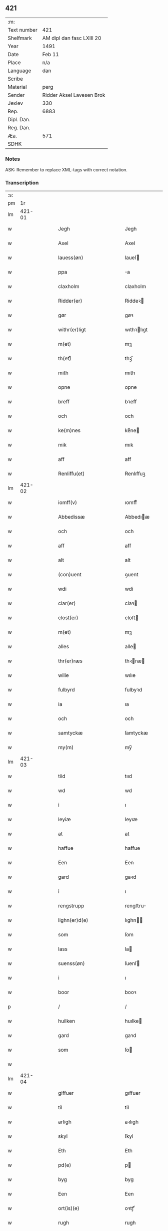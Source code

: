 ** 421
| :m:         |                           |
| Text number | 421                       |
| Shelfmark   | AM dipl dan fasc LXIII 20 |
| Year        | 1491                      |
| Date        | Feb 11                    |
| Place       | n/a                       |
| Language    | dan                       |
| Scribe      |                           |
| Material    | perg                      |
| Sender      | Ridder Aksel Lavesen Brok |
| Jexlev      | 330                       |
| Rep.        | 6883                      |
| Dipl. Dan.  |                           |
| Reg. Dan.   |                           |
| Æa.         | 571                       |
| SDHK        |                           |

*** Notes
ASK: Remember to replace XML-tags with correct notation.

*** Transcription
| :s: |        |   |   |   |   |                                           |                                           |   |   |   |        |     |   |   |    |               |
| pm  |     1r |   |   |   |   |                                           |                                           |   |   |   |        |     |   |   |    |               |
| lm  | 421-01 |   |   |   |   |                                           |                                           |   |   |   |        |     |   |   |    |               |
| w   |        |   |   |   |   | Jegh                                      | Jegh                                      |   |   |   |        | dan |   |   |    |        421-01 |
| w   |        |   |   |   |   | Axel                                      | Axel                                      |   |   |   |        | dan |   |   |    |        421-01 |
| w   |        |   |   |   |   | lauess(øn)                                | laueſ                                    |   |   |   |        | dan |   |   |    |        421-01 |
| w   |        |   |   |   |   | ppa                                       | a                                        |   |   |   |        | dan |   |   |    |        421-01 |
| w   |        |   |   |   |   | claxholm                                  | claxholm                                  |   |   |   |        | dan |   |   |    |        421-01 |
| w   |        |   |   |   |   | Ridder(er)                                | Riddeꝛ                                   |   |   |   |        | dan |   |   |    |        421-01 |
| w   |        |   |   |   |   | gør                                       | gøꝛ                                       |   |   |   |        | dan |   |   |    |        421-01 |
| w   |        |   |   |   |   | withr(er)ligt                             | wıthꝛlıgt                                |   |   |   |        | dan |   |   |    |        421-01 |
| w   |        |   |   |   |   | m(et)                                     | mꝫ                                        |   |   |   |        | dan |   |   |    |        421-01 |
| w   |        |   |   |   |   | th(et)ᷔ                                    | thꝫᷔ                                       |   |   |   |        | dan |   |   |    |        421-01 |
| w   |        |   |   |   |   | mith                                      | mıth                                      |   |   |   |        | dan |   |   |    |        421-01 |
| w   |        |   |   |   |   | opne                                      | opne                                      |   |   |   |        | dan |   |   |    |        421-01 |
| w   |        |   |   |   |   | breff                                     | bꝛeff                                     |   |   |   |        | dan |   |   |    |        421-01 |
| w   |        |   |   |   |   | och                                       | och                                       |   |   |   |        | dan |   |   |    |        421-01 |
| w   |        |   |   |   |   | ke(m)nes                                  | ke̅ne                                     |   |   |   |        | dan |   |   |    |        421-01 |
| w   |        |   |   |   |   | mik                                       | mık                                       |   |   |   |        | dan |   |   |    |        421-01 |
| w   |        |   |   |   |   | aff                                       | aff                                       |   |   |   |        | dan |   |   |    |        421-01 |
| w   |        |   |   |   |   | Renliffu(et)                              | Renlıffuꝫ                                 |   |   |   |        | dan |   |   |    |        421-01 |
| lm  | 421-02 |   |   |   |   |                                           |                                           |   |   |   |        |     |   |   |    |               |
| w   |        |   |   |   |   | iomff(v)                                  | ıomffͮ                                     |   |   |   |        | dan |   |   |    |        421-02 |
| w   |        |   |   |   |   | Abbedissæ                                 | Abbedıæ                                  |   |   |   |        | dan |   |   |    |        421-02 |
| w   |        |   |   |   |   | och                                       | och                                       |   |   |   |        | dan |   |   |    |        421-02 |
| w   |        |   |   |   |   | aff                                       | aff                                       |   |   |   |        | dan |   |   |    |        421-02 |
| w   |        |   |   |   |   | alt                                       | alt                                       |   |   |   |        | dan |   |   |    |        421-02 |
| w   |        |   |   |   |   | (con)uent                                 | ꝯuent                                     |   |   |   |        | dan |   |   |    |        421-02 |
| w   |        |   |   |   |   | wdi                                       | wdi                                       |   |   |   |        | dan |   |   |    |        421-02 |
| w   |        |   |   |   |   | clar(er)                                  | claꝛ                                     |   |   |   |        | dan |   |   |    |        421-02 |
| w   |        |   |   |   |   | clost(er)                                 | cloﬅ                                     |   |   |   |        | dan |   |   |    |        421-02 |
| w   |        |   |   |   |   | m(et)                                     | mꝫ                                        |   |   |   |        | dan |   |   |    |        421-02 |
| w   |        |   |   |   |   | alles                                     | alle                                     |   |   |   |        | dan |   |   |    |        421-02 |
| w   |        |   |   |   |   | thr(er)ræs                                | thꝛræ                                   |   |   |   |        | dan |   |   |    |        421-02 |
| w   |        |   |   |   |   | wilie                                     | wılıe                                     |   |   |   |        | dan |   |   |    |        421-02 |
| w   |        |   |   |   |   | fulbyrd                                   | fulbyꝛd                                   |   |   |   |        | dan |   |   |    |        421-02 |
| w   |        |   |   |   |   | ia                                        | ıa                                        |   |   |   |        | dan |   |   |    |        421-02 |
| w   |        |   |   |   |   | och                                       | och                                       |   |   |   |        | dan |   |   |    |        421-02 |
| w   |        |   |   |   |   | samtyckæ                                  | ſamtyckæ                                  |   |   |   |        | dan |   |   |    |        421-02 |
| w   |        |   |   |   |   | my(m)                                     | my̅                                        |   |   |   |        | dan |   |   |    |        421-02 |
| lm  | 421-03 |   |   |   |   |                                           |                                           |   |   |   |        |     |   |   |    |               |
| w   |        |   |   |   |   | tiid                                      | tııd                                      |   |   |   |        | dan |   |   |    |        421-03 |
| w   |        |   |   |   |   | wd                                        | wd                                        |   |   |   |        | dan |   |   |    |        421-03 |
| w   |        |   |   |   |   | i                                         | ı                                         |   |   |   |        | dan |   |   |    |        421-03 |
| w   |        |   |   |   |   | leyiæ                                     | leyıæ                                     |   |   |   |        | dan |   |   |    |        421-03 |
| w   |        |   |   |   |   | at                                        | at                                        |   |   |   |        | dan |   |   | =  |        421-03 |
| w   |        |   |   |   |   | haffue                                    | haffue                                    |   |   |   |        | dan |   |   | == |        421-03 |
| w   |        |   |   |   |   | Een                                       | Een                                       |   |   |   |        | dan |   |   |    |        421-03 |
| w   |        |   |   |   |   | gard                                      | gaꝛd                                      |   |   |   |        | dan |   |   |    |        421-03 |
| w   |        |   |   |   |   | i                                         | ı                                         |   |   |   |        | dan |   |   |    |        421-03 |
| w   |        |   |   |   |   | rengstrupp                                | rengﬅru                                  |   |   |   |        | dan |   |   |    |        421-03 |
| w   |        |   |   |   |   | lighn(er)d(e)                             | lıghn                                   |   |   |   |        | dan |   |   |    |        421-03 |
| w   |        |   |   |   |   | som                                       | ſom                                       |   |   |   |        | dan |   |   |    |        421-03 |
| w   |        |   |   |   |   | lass                                      | la                                       |   |   |   |        | dan |   |   |    |        421-03 |
| w   |        |   |   |   |   | suenss(øn)                                | ſuenſ                                    |   |   |   |        | dan |   |   |    |        421-03 |
| w   |        |   |   |   |   | i                                         | ı                                         |   |   |   |        | dan |   |   |    |        421-03 |
| w   |        |   |   |   |   | boor                                      | booꝛ                                      |   |   |   |        | dan |   |   |    |        421-03 |
| p   |        |   |   |   |   | /                                         | /                                         |   |   |   |        | dan |   |   |    |        421-03 |
| w   |        |   |   |   |   | huilken                                   | huılke                                   |   |   |   |        | dan |   |   |    |        421-03 |
| w   |        |   |   |   |   | gard                                      | gaꝛd                                      |   |   |   |        | dan |   |   |    |        421-03 |
| w   |        |   |   |   |   | som                                       | ſo                                       |   |   |   |        | dan |   |   |    |        421-03 |
| w   |        |   |   |   |   |                                           |                                           |   |   |   |        | dan |   |   |    |        421-03 |
| lm  | 421-04 |   |   |   |   |                                           |                                           |   |   |   |        |     |   |   |    |               |
| w   |        |   |   |   |   | giffuer                                   | gıffuer                                   |   |   |   |        | dan |   |   |    |        421-04 |
| w   |        |   |   |   |   | til                                       | til                                       |   |   |   |        | dan |   |   |    |        421-04 |
| w   |        |   |   |   |   | arligh                                    | aꝛlıgh                                    |   |   |   |        | dan |   |   |    |        421-04 |
| w   |        |   |   |   |   | skyl                                      | ſkyl                                      |   |   |   |        | dan |   |   |    |        421-04 |
| w   |        |   |   |   |   | Eth                                       | Eth                                       |   |   |   |        | dan |   |   |    |        421-04 |
| w   |        |   |   |   |   | pd(e)                                     | p                                        |   |   |   |        | dan |   |   |    |        421-04 |
| w   |        |   |   |   |   | byg                                       | byg                                       |   |   |   |        | dan |   |   |    |        421-04 |
| w   |        |   |   |   |   | Een                                       | Een                                       |   |   |   |        | dan |   |   |    |        421-04 |
| w   |        |   |   |   |   | ort(is)(e)                                | oꝛtꝭͤ                                      |   |   |   |        | dan |   |   |    |        421-04 |
| w   |        |   |   |   |   | rugh                                      | rugh                                      |   |   |   |        | dan |   |   |    |        421-04 |
| w   |        |   |   |   |   | och                                       | och                                       |   |   |   |        | dan |   |   |    |        421-04 |
| w   |        |   |   |   |   | i                                         | ı                                         |   |   |   |        | dan |   |   |    |        421-04 |
| w   |        |   |   |   |   | ss(øn)                                    | ſ                                        |   |   |   |        | dan |   |   |    |        421-04 |
| w   |        |   |   |   |   | g(r)(is)                                  | gͬꝭ                                        |   |   |   |        | dan |   |   |    |        421-04 |
| w   |        |   |   |   |   | ⸌i                                        | ⸌ı                                        |   |   |   |        | dan |   |   |    |        421-04 |
| w   |        |   |   |   |   | lam                                       | lam                                       |   |   |   |        | dan |   |   |    |        421-04 |
| w   |        |   |   |   |   | i                                         | ı                                         |   |   |   |        | dan |   |   |    |        421-04 |
| w   |        |   |   |   |   | goss                                      | go                                       |   |   |   |        | dan |   |   |    |        421-04 |
| p   |        |   |   |   |   | ,                                         | ,                                         |   |   |   |        | dan |   |   |    |        421-04 |
| w   |        |   |   |   |   | ii                                        | ıı                                        |   |   |   |        | dan |   |   |    |        421-04 |
| w   |        |   |   |   |   | høns                                      | høn                                      |   |   |   |        | dan |   |   |    |        421-04 |
| p   |        |   |   |   |   | ,                                         | ,                                         |   |   |   |        | dan |   |   |    |        421-04 |
| w   |        |   |   |   |   | i                                         | ı                                         |   |   |   |        | dan |   |   |    |        421-04 |
| w   |        |   |   |   |   | skæ                                       | ſkæ                                       |   |   |   |        | dan |   |   |    |        421-04 |
| w   |        |   |   |   |   | haffr(er)                                 | haffꝛ                                    |   |   |   |        | dan |   |   |    |        421-04 |
| p   |        |   |   |   |   | ,                                         | ,                                         |   |   |   |        | dan |   |   |    |        421-04 |
| w   |        |   |   |   |   | och                                       | och                                       |   |   |   |        | dan |   |   |    |        421-04 |
| w   |        |   |   |   |   | sui(m)                                    | ſui̅                                       |   |   |   |        | dan |   |   |    |        421-04 |
| w   |        |   |   |   |   | nar                                       | nar                                       |   |   |   |        | dan |   |   |    |        421-04 |
| w   |        |   |   |   |   | oldhn                                     | oldhn                                     |   |   |   |        | dan |   |   |    |        421-04 |
| w   |        |   |   |   |   | <supplied¤reason "missing">er</supplied>⸍ | <supplied¤reason "missing">er</supplied>⸍ |   |   |   |        | dan |   |   |    |        421-04 |
| w   |        |   |   |   |   | huilkid                                   | huilkıd                                   |   |   |   |        | dan |   |   |    |        421-04 |
| w   |        |   |   |   |   | for(n)ᷔ                                    | foꝛᷠᷔ                                       |   |   |   |        | dan |   |   |    |        421-04 |
| w   |        |   |   |   |   | korn                                      | koꝛ                                      |   |   |   |        | dan |   |   |    |        421-04 |
| w   |        |   |   |   |   | och                                       | och                                       |   |   |   |        | dan |   |   |    |        421-04 |
| w   |        |   |   |   |   | peni(m)gæ                                 | penı̅gæ                                    |   |   |   |        | dan |   |   |    |        421-04 |
| lm  | 421-05 |   |   |   |   |                                           |                                           |   |   |   |        |     |   |   |    |               |
| w   |        |   |   |   |   | som                                       | ſo                                       |   |   |   |        | dan |   |   |    |        421-05 |
| w   |        |   |   |   |   | aff                                       | aff                                       |   |   |   |        | dan |   |   |    |        421-05 |
| w   |        |   |   |   |   | for(n)ᷔ                                    | foꝛᷠᷔ                                       |   |   |   |        | dan |   |   |    |        421-05 |
| w   |        |   |   |   |   | gard                                      | gaꝛd                                      |   |   |   |        | dan |   |   |    |        421-05 |
| w   |        |   |   |   |   | aff                                       | aff                                       |   |   |   |        | dan |   |   |    |        421-05 |
| w   |        |   |   |   |   | ganghr(er)                                | ganghꝛ                                   |   |   |   |        | dan |   |   |    |        421-05 |
| p   |        |   |   |   |   | /                                         | /                                         |   |   |   |        | dan |   |   |    |        421-05 |
| w   |        |   |   |   |   | iegh                                      | ıegh                                      |   |   |   |        | dan |   |   |    |        421-05 |
| w   |        |   |   |   |   | tilplicth(er)                             | tılplıcth                                |   |   |   |        | dan |   |   |    |        421-05 |
| w   |        |   |   |   |   | mik                                       | mik                                       |   |   |   |        | dan |   |   |    |        421-05 |
| w   |        |   |   |   |   | arlig                                     | aꝛlıg                                     |   |   |   |        | dan |   |   |    |        421-05 |
| w   |        |   |   |   |   | aar                                       | aar                                       |   |   |   |        | dan |   |   |    |        421-05 |
| w   |        |   |   |   |   | atladæ                                    | atladæ                                    |   |   |   |        | dan |   |   |    |        421-05 |
| w   |        |   |   |   |   | ydæ                                       | ydæ                                       |   |   |   |        | dan |   |   |    |        421-05 |
| w   |        |   |   |   |   | bet(er)melig                              | betmelig                                 |   |   |   |        | dan |   |   |    |        421-05 |
| w   |        |   |   |   |   |                                           |                                           |   |   |   | ?      | dan |   |   |    |        421-05 |
| w   |        |   |   |   |   | inddhn(m)                                 | ınddhn̅                                    |   |   |   |        | dan |   |   |    |        421-05 |
| w   |        |   |   |   |   | ky(m)dh(er)¦møssæ                         | ky̅dh¦møæ                                |   |   |   |        | dan |   |   |    | 421-05—421-06 |
| w   |        |   |   |   |   | for(n)ᷔ                                    | foꝛᷠᷔ                                       |   |   |   |        | dan |   |   |    |        421-06 |
| w   |        |   |   |   |   | abbedissæ                                 | abbedıæ                                  |   |   |   |        | dan |   |   |    |        421-06 |
| w   |        |   |   |   |   | til                                       | tıl                                       |   |   |   |        | dan |   |   |    |        421-06 |
| w   |        |   |   |   |   | godæ                                      | godæ                                      |   |   |   |        | dan |   |   |    |        421-06 |
| w   |        |   |   |   |   | redæ                                      | redæ                                      |   |   |   |        | dan |   |   |    |        421-06 |
| p   |        |   |   |   |   | /                                         | /                                         |   |   |   |        | dan |   |   |    |        421-06 |
| w   |        |   |   |   |   | Och                                       | Och                                       |   |   |   |        | dan |   |   |    |        421-06 |
| w   |        |   |   |   |   | ke(m)næs                                  | ke̅næ                                     |   |   |   |        | dan |   |   |    |        421-06 |
| w   |        |   |   |   |   | iegh                                      | ıegh                                      |   |   |   |        | dan |   |   |    |        421-06 |
| w   |        |   |   |   |   | mik                                       | mik                                       |   |   |   |        | dan |   |   |    |        421-06 |
| w   |        |   |   |   |   | ell(er)                                   | ell                                      |   |   |   |        | dan |   |   |    |        421-06 |
| w   |        |   |   |   |   | mi(m)æ                                    | mi̅æ                                       |   |   |   |        | dan |   |   |    |        421-06 |
| w   |        |   |   |   |   | arffi(m)gæ                                | aꝛffı̅gæ                                   |   |   |   |        | dan |   |   |    |        421-06 |
| p   |        |   |   |   |   | /                                         | /                                         |   |   |   |        | dan |   |   |    |        421-06 |
| w   |        |   |   |   |   | ingghn(m)                                 | ıngghn̅                                    |   |   |   |        | dan |   |   |    |        421-06 |
| w   |        |   |   |   |   | deel                                      | deel                                      |   |   |   |        | dan |   |   |    |        421-06 |
| w   |        |   |   |   |   | lood                                      | lood                                      |   |   |   |        | dan |   |   |    |        421-06 |
| lm  | 421-07 |   |   |   |   |                                           |                                           |   |   |   |        |     |   |   |    |               |
| w   |        |   |   |   |   | ell(er)                                   | ell                                      |   |   |   |        | dan |   |   |    |        421-07 |
| w   |        |   |   |   |   | rettighed                                 | rettıghed                                 |   |   |   |        | dan |   |   |    |        421-07 |
| w   |        |   |   |   |   | at                                        | at                                        |   |   |   |        | dan |   |   | =  |        421-07 |
| w   |        |   |   |   |   | haffue                                    | haffue                                    |   |   |   |        | dan |   |   | == |        421-07 |
| w   |        |   |   |   |   | wdi                                       | wdı                                       |   |   |   |        | dan |   |   |    |        421-07 |
| w   |        |   |   |   |   | fornæ                                     | foꝛnæ                                     |   |   |   |        | dan |   |   |    |        421-07 |
| w   |        |   |   |   |   | gard                                      | gaꝛd                                      |   |   |   |        | dan |   |   |    |        421-07 |
| w   |        |   |   |   |   | i                                         | ı                                         |   |   |   |        | dan |   |   |    |        421-07 |
| w   |        |   |   |   |   | nag(n)                                    | nagᷠ                                       |   |   |   |        | dan |   |   |    |        421-07 |
| w   |        |   |   |   |   | modæ                                      | modæ                                      |   |   |   |        | dan |   |   |    |        421-07 |
| p   |        |   |   |   |   | /                                         | /                                         |   |   |   |        | dan |   |   |    |        421-07 |
| w   |        |   |   |   |   | wthn(m)                                   | wthn̅                                      |   |   |   |        | dan |   |   |    |        421-07 |
| w   |        |   |   |   |   | til                                       | til                                       |   |   |   |        | dan |   |   |    |        421-07 |
| w   |        |   |   |   |   | reth                                      | reth                                      |   |   |   |        | dan |   |   |    |        421-07 |
| w   |        |   |   |   |   | leyiæ                                     | leyiæ                                     |   |   |   |        | dan |   |   |    |        421-07 |
| w   |        |   |   |   |   | som                                       | ſo                                       |   |   |   |        | dan |   |   |    |        421-07 |
| w   |        |   |   |   |   | for(er)                                   | foꝛ                                      |   |   |   |        | dan |   |   |    |        421-07 |
| w   |        |   |   |   |   | stand(er)                                 | ﬅand                                     |   |   |   |        | dan |   |   |    |        421-07 |
| w   |        |   |   |   |   | skreffued                                 | ſkreffued                                 |   |   |   |        | dan |   |   |    |        421-07 |
| lm  | 421-08 |   |   |   |   |                                           |                                           |   |   |   |        |     |   |   |    |               |
| w   |        |   |   |   |   | Nar                                       | Nar                                       |   |   |   |        | dan |   |   |    |        421-08 |
| w   |        |   |   |   |   | iegh                                      | ıegh                                      |   |   |   |        | dan |   |   |    |        421-08 |
| w   |        |   |   |   |   | dør                                       | døꝛ                                       |   |   |   |        | dan |   |   |    |        421-08 |
| w   |        |   |   |   |   | och                                       | och                                       |   |   |   |        | dan |   |   |    |        421-08 |
| w   |        |   |   |   |   | affganghr(er)                             | affganghꝛ                                |   |   |   |        | dan |   |   |    |        421-08 |
| w   |        |   |   |   |   | Tha                                       | Tha                                       |   |   |   |        | dan |   |   |    |        421-08 |
| w   |        |   |   |   |   | skal                                      | ſkal                                      |   |   |   |        | dan |   |   |    |        421-08 |
| w   |        |   |   |   |   | for(n)ᷔ                                    | foꝛᷠᷔ                                       |   |   |   |        | dan |   |   |    |        421-08 |
| w   |        |   |   |   |   | gard                                      | gaꝛd                                      |   |   |   |        | dan |   |   |    |        421-08 |
| w   |        |   |   |   |   | m(et)                                     | mꝫ                                        |   |   |   |        | dan |   |   |    |        421-08 |
| w   |        |   |   |   |   | frij                                      | friȷ                                      |   |   |   |        | dan |   |   |    |        421-08 |
| w   |        |   |   |   |   | skyl                                      | ſkyl                                      |   |   |   |        | dan |   |   |    |        421-08 |
| w   |        |   |   |   |   | ko(m)mæ                                   | ko̅mæ                                      |   |   |   |        | dan |   |   |    |        421-08 |
| w   |        |   |   |   |   | Ffrith                                    | Ffꝛıth                                    |   |   |   |        | dan |   |   |    |        421-08 |
| w   |        |   |   |   |   | och                                       | och                                       |   |   |   |        | dan |   |   |    |        421-08 |
| w   |        |   |   |   |   | quit                                      | quit                                      |   |   |   |        | dan |   |   |    |        421-08 |
| w   |        |   |   |   |   | och                                       | och                                       |   |   |   |        | dan |   |   |    |        421-08 |
| lm  | 421-09 |   |   |   |   |                                           |                                           |   |   |   |        |     |   |   |    |               |
| w   |        |   |   |   |   | wbewared                                  | wbewaꝛed                                  |   |   |   |        | dan |   |   |    |        421-09 |
| p   |        |   |   |   |   | /                                         | /                                         |   |   |   |        | dan |   |   |    |        421-09 |
| w   |        |   |   |   |   | i                                         | ı                                         |   |   |   |        | dan |   |   |    |        421-09 |
| w   |        |   |   |   |   | alle                                      | alle                                      |   |   |   |        | dan |   |   |    |        421-09 |
| w   |        |   |   |   |   | modæ                                      | modæ                                      |   |   |   |        | dan |   |   |    |        421-09 |
| p   |        |   |   |   |   | /                                         | /                                         |   |   |   |        | dan |   |   |    |        421-09 |
| w   |        |   |   |   |   | Tiil                                      | Tııl                                      |   |   |   |        | dan |   |   |    |        421-09 |
| w   |        |   |   |   |   | for(n)(e)                                 | foꝛᷠͤ                                       |   |   |   |        | dan |   |   |    |        421-09 |
| w   |        |   |   |   |   | closter                                   | cloﬅeꝛ                                    |   |   |   |        | dan |   |   |    |        421-09 |
| w   |        |   |   |   |   | ighn(m)                                   | ıghn̅                                      |   |   |   |        | dan |   |   |    |        421-09 |
| p   |        |   |   |   |   | /                                         | /                                         |   |   |   |        | dan |   |   |    |        421-09 |
| w   |        |   |   |   |   | effth(er)                                 | effth                                    |   |   |   |        | dan |   |   |    |        421-09 |
| w   |        |   |   |   |   | addedisæs                                 | addediſæ                                 |   |   |   |        | dan |   |   |    |        421-09 |
| w   |        |   |   |   |   | och                                       | och                                       |   |   |   |        | dan |   |   |    |        421-09 |
| w   |        |   |   |   |   | (con)uentz                                | ꝯuentz                                    |   |   |   |        | dan |   |   |    |        421-09 |
| w   |        |   |   |   |   | wiliæ                                     | wılıæ                                     |   |   |   |        | dan |   |   |    |        421-09 |
| w   |        |   |   |   |   | wthn(m)                                   | wthn̅                                      |   |   |   |        | dan |   |   |    |        421-09 |
| w   |        |   |   |   |   | nogh(er)                                  | nogh                                     |   |   |   |        | dan |   |   |    |        421-09 |
| w   |        |   |   |   |   | yd(er)me(er)                              | ydme                                    |   |   |   |        | dan |   |   |    |        421-09 |
| lm  | 421-10 |   |   |   |   |                                           |                                           |   |   |   |        |     |   |   |    |               |
| w   |        |   |   |   |   | hind(er)                                  | hınd                                     |   |   |   |        | dan |   |   |    |        421-10 |
| w   |        |   |   |   |   | ell(er)                                   | ell                                      |   |   |   |        | dan |   |   |    |        421-10 |
| w   |        |   |   |   |   | genseælssæ                                | genſeælæ                                 |   |   |   |        | dan |   |   |    |        421-10 |
| p   |        |   |   |   |   | /                                         | /                                         |   |   |   |        | dan |   |   |    |        421-10 |
| w   |        |   |   |   |   | aff                                       | aff                                       |   |   |   |        | dan |   |   |    |        421-10 |
| w   |        |   |   |   |   | mi(m)æ                                    | mı̅æ                                       |   |   |   |        | dan |   |   |    |        421-10 |
| w   |        |   |   |   |   | arffᷚ(is)                                  | aꝛffᷚꝭ                                     |   |   |   | is-sup | dan |   |   |    |        421-10 |
| w   |        |   |   |   |   | i                                         | ı                                         |   |   |   |        | dan |   |   |    |        421-10 |
| w   |        |   |   |   |   | noig(n)                                   | noıgᷠ                                      |   |   |   |        | dan |   |   |    |        421-10 |
| w   |        |   |   |   |   | modæ                                      | modæ                                      |   |   |   |        | dan |   |   |    |        421-10 |
| p   |        |   |   |   |   | /                                         | /                                         |   |   |   |        | dan |   |   |    |        421-10 |
| w   |        |   |   |   |   | Fforbiuænd(e)                             | Ffoꝛbiűæn                                |   |   |   |        | dan |   |   |    |        421-10 |
| w   |        |   |   |   |   | och                                       | och                                       |   |   |   |        | dan |   |   |    |        421-10 |
| w   |        |   |   |   |   | for(n)(e)                                 | foꝛᷠͤ                                       |   |   |   |        | dan |   |   |    |        421-10 |
| w   |        |   |   |   |   | mi(m)æ                                    | mi̅æ                                       |   |   |   |        | dan |   |   |    |        421-10 |
| w   |        |   |   |   |   | arffg(m)(is)                              | aꝛffg̅ꝭ                                    |   |   |   |        | dan |   |   |    |        421-10 |
| w   |        |   |   |   |   | ænthn(m)                                  | ænthn̅                                     |   |   |   |        | dan |   |   |    |        421-10 |
| w   |        |   |   |   |   | thiene(er)                                | thıene                                   |   |   |   |        | dan |   |   |    |        421-10 |
| lm  | 421-11 |   |   |   |   |                                           |                                           |   |   |   |        |     |   |   |    |               |
| w   |        |   |   |   |   | ell(er)                                   | ell                                      |   |   |   |        | dan |   |   |    |        421-11 |
| w   |        |   |   |   |   | nogh(et)                                  | noghꝫ                                     |   |   |   |        | dan |   |   |    |        421-11 |
| w   |        |   |   |   |   | andh(et)                                  | andhꝫ                                     |   |   |   |        | dan |   |   |    |        421-11 |
| w   |        |   |   |   |   | ænthn(m)                                  | ænthn̅                                     |   |   |   |        | dan |   |   |    |        421-11 |
| w   |        |   |   |   |   | huss                                      | hu                                       |   |   |   |        | dan |   |   |    |        421-11 |
| w   |        |   |   |   |   | ell(er)                                   | ell                                      |   |   |   |        | dan |   |   |    |        421-11 |
| w   |        |   |   |   |   | iord                                      | ıoꝛd                                      |   |   |   |        | dan |   |   |    |        421-11 |
| w   |        |   |   |   |   | bort                                      | boꝛt                                      |   |   |   |        | dan |   |   |    |        421-11 |
| w   |        |   |   |   |   | at                                        | at                                        |   |   |   |        | dan |   |   | =  |        421-11 |
| w   |        |   |   |   |   | delæ                                      | delæ                                      |   |   |   |        | dan |   |   | == |        421-11 |
| w   |        |   |   |   |   | ell(er)                                   | ell                                      |   |   |   |        | dan |   |   |    |        421-11 |
| w   |        |   |   |   |   | bort                                      | boꝛt                                      |   |   |   |        | dan |   |   |    |        421-11 |
| w   |        |   |   |   |   | før(er)                                   | føꝛ                                      |   |   |   |        | dan |   |   |    |        421-11 |
| w   |        |   |   |   |   | i                                         | ı                                         |   |   |   |        | dan |   |   |    |        421-11 |
| w   |        |   |   |   |   | noig(n)                                   | noıgᷠ                                      |   |   |   |        | dan |   |   |    |        421-11 |
| w   |        |   |   |   |   | modæ                                      | modæ                                      |   |   |   |        | dan |   |   |    |        421-11 |
| p   |        |   |   |   |   | /                                         | /                                         |   |   |   |        | dan |   |   |    |        421-11 |
| w   |        |   |   |   |   | Th(et)                                    | Thꝫ                                       |   |   |   |        | dan |   |   |    |        421-11 |
| w   |        |   |   |   |   | iegh                                      | ıegh                                      |   |   |   |        | dan |   |   |    |        421-11 |
| w   |        |   |   |   |   | sa                                        | ſa                                        |   |   |   |        | dan |   |   |    |        421-11 |
| w   |        |   |   |   |   | ke(m)nes                                  | ke̅ne                                     |   |   |   |        | dan |   |   |    |        421-11 |
| lm  | 421-12 |   |   |   |   |                                           |                                           |   |   |   |        |     |   |   |    |               |
| w   |        |   |   |   |   | mik                                       | mik                                       |   |   |   |        | dan |   |   |    |        421-12 |
| w   |        |   |   |   |   | for(n)(e)                                 | foꝛᷠͤ                                       |   |   |   |        | dan |   |   |    |        421-12 |
| w   |        |   |   |   |   | gard                                      | gaꝛd                                      |   |   |   |        | dan |   |   |    |        421-12 |
| w   |        |   |   |   |   | i                                         | ı                                         |   |   |   |        | dan |   |   |    |        421-12 |
| w   |        |   |   |   |   | leyiæ                                     | leyıæ                                     |   |   |   |        | dan |   |   |    |        421-12 |
| w   |        |   |   |   |   | at                                        | at                                        |   |   |   |        | dan |   |   | =  |        421-12 |
| w   |        |   |   |   |   | haffe                                     | haffe                                     |   |   |   |        | dan |   |   | == |        421-12 |
| w   |        |   |   |   |   | i                                         | ı                                         |   |   |   |        | dan |   |   |    |        421-12 |
| w   |        |   |   |   |   | alle                                      | alle                                      |   |   |   |        | dan |   |   |    |        421-12 |
| w   |        |   |   |   |   | modæ                                      | modæ                                      |   |   |   |        | dan |   |   |    |        421-12 |
| w   |        |   |   |   |   | som                                       | ſo                                       |   |   |   |        | dan |   |   |    |        421-12 |
| w   |        |   |   |   |   | for(er)                                   | foꝛ                                      |   |   |   |        | dan |   |   |    |        421-12 |
| w   |        |   |   |   |   | ær                                        | ær                                        |   |   |   |        | dan |   |   |    |        421-12 |
| w   |        |   |   |   |   | rørd                                      | røꝛd                                      |   |   |   |        | dan |   |   |    |        421-12 |
| w   |        |   |   |   |   | hængh(er)                                 | hængh                                    |   |   |   |        | dan |   |   |    |        421-12 |
| w   |        |   |   |   |   | iegh                                      | ıegh                                      |   |   |   |        | dan |   |   |    |        421-12 |
| w   |        |   |   |   |   | mith                                      | mith                                      |   |   |   |        | dan |   |   |    |        421-12 |
| w   |        |   |   |   |   | indcegle                                  | ındcegle                                  |   |   |   |        | dan |   |   |    |        421-12 |
| w   |        |   |   |   |   | nedh(er)                                  | nedh                                     |   |   |   |        | dan |   |   |    |        421-12 |
| lm  | 421-13 |   |   |   |   |                                           |                                           |   |   |   |        |     |   |   |    |               |
| w   |        |   |   |   |   | for(er)                                   | foꝛ                                      |   |   |   |        | dan |   |   |    |        421-13 |
| w   |        |   |   |   |   | th(et)ᷔ                                    | thꝫᷔ                                       |   |   |   |        | dan |   |   |    |        421-13 |
| w   |        |   |   |   |   | mith                                      | mith                                      |   |   |   |        | dan |   |   |    |        421-13 |
| w   |        |   |   |   |   | opne                                      | opne                                      |   |   |   |        | dan |   |   |    |        421-13 |
| w   |        |   |   |   |   | breff                                     | bꝛeff                                     |   |   |   |        | dan |   |   |    |        421-13 |
| p   |        |   |   |   |   | /                                         | /                                         |   |   |   |        | dan |   |   |    |        421-13 |
| w   |        |   |   |   |   | m(et)                                     | mꝫ                                        |   |   |   |        | dan |   |   |    |        421-13 |
| w   |        |   |   |   |   | beskednæ                                  | beſkednæ                                  |   |   |   |        | dan |   |   |    |        421-13 |
| w   |        |   |   |   |   | mentz                                     | mentz                                     |   |   |   |        | dan |   |   |    |        421-13 |
| w   |        |   |   |   |   | indcegle                                  | ındcegle                                  |   |   |   |        | dan |   |   |    |        421-13 |
| w   |        |   |   |   |   | som                                       | ſo                                       |   |   |   |        | dan |   |   |    |        421-13 |
| w   |        |   |   |   |   | iegh                                      | ıegh                                      |   |   |   |        | dan |   |   |    |        421-13 |
| w   |        |   |   |   |   | haffuer                                   | haffuer                                   |   |   |   |        | dan |   |   |    |        421-13 |
| w   |        |   |   |   |   | tilbedh(et)                               | tılbedhꝫ                                  |   |   |   |        | dan |   |   |    |        421-13 |
| w   |        |   |   |   |   | at                                        | at                                        |   |   |   |        | dan |   |   | =  |        421-13 |
| w   |        |   |   |   |   | beseyle                                   | beſeyle                                   |   |   |   |        | dan |   |   | == |        421-13 |
| w   |        |   |   |   |   | m(et)                                     | mꝫ                                        |   |   |   |        | dan |   |   |    |        421-13 |
| lm  | 421-14 |   |   |   |   |                                           |                                           |   |   |   |        |     |   |   |    |               |
| w   |        |   |   |   |   | mik                                       | mik                                       |   |   |   |        | dan |   |   |    |        421-14 |
| p   |        |   |   |   |   | /                                         | /                                         |   |   |   |        | dan |   |   |    |        421-14 |
| w   |        |   |   |   |   | som                                       | ſo                                       |   |   |   |        | dan |   |   |    |        421-14 |
| w   |        |   |   |   |   | ær                                        | ær                                        |   |   |   |        | dan |   |   |    |        421-14 |
| w   |        |   |   |   |   | oluff                                     | oluff                                     |   |   |   |        | dan |   |   |    |        421-14 |
| w   |        |   |   |   |   | ipss(øn)                                  | ıpſ                                      |   |   |   |        | dan |   |   |    |        421-14 |
| w   |        |   |   |   |   | burgæmestæ(ra)                            | burgæmeﬅæᷓ                                 |   |   |   |        | dan |   |   |    |        421-14 |
| w   |        |   |   |   |   | i                                         | ı                                         |   |   |   |        | dan |   |   |    |        421-14 |
| w   |        |   |   |   |   | Roskᷔ                                      | Roſkᷔ                                      |   |   |   |        | dan |   |   |    |        421-14 |
| w   |        |   |   |   |   | och                                       | och                                       |   |   |   |        | dan |   |   |    |        421-14 |
| w   |        |   |   |   |   | hans                                      | han                                      |   |   |   |        | dan |   |   |    |        421-14 |
| w   |        |   |   |   |   | Paulss(øn)                                | Paulſ                                    |   |   |   |        | dan |   |   |    |        421-14 |
| w   |        |   |   |   |   | burge(er)                                 | burge                                    |   |   |   |        | dan |   |   |    |        421-14 |
| w   |        |   |   |   |   | sa(m)mæst(et)                             | ſa̅mæﬅꝫ                                    |   |   |   |        | dan |   |   |    |        421-14 |
| w   |        |   |   |   |   | Dat(is)                                   | Datꝭ                                      |   |   |   |        | dan |   |   |    |        421-14 |
| lm  | 421-15 |   |   |   |   |                                           |                                           |   |   |   |        |     |   |   |    |               |
| w   |        |   |   |   |   | G(i)sid                                   | Gſıd                                     |   |   |   |        | dan |   |   |    |        421-15 |
| w   |        |   |   |   |   | Ffia(er)                                  | Ffıa                                     |   |   |   |        | dan |   |   |    |        421-15 |
| w   |        |   |   |   |   | sexta                                     | ſexta                                     |   |   |   |        | dan |   |   |    |        421-15 |
| w   |        |   |   |   |   | p(ro)xi(m)a                               | ꝓxı̅a                                      |   |   |   |        | dan |   |   |    |        421-15 |
| w   |        |   |   |   |   | pt(us)                                    | pt                                       |   |   |   |        | dan |   |   |    |        421-15 |
| w   |        |   |   |   |   | festu(m)                                  | feﬅu̅                                      |   |   |   |        | dan |   |   |    |        421-15 |
| w   |        |   |   |   |   | scoᷔ                                       | ſcoᷔ                                       |   |   |   |        | dan |   |   |    |        421-15 |
| w   |        |   |   |   |   | v(i)g(is)(m)                              | vgꝭ̅                                      |   |   |   |        | dan |   |   |    |        421-15 |
| w   |        |   |   |   |   | Anno                                      | Anno                                      |   |   |   |        | dan |   |   |    |        421-15 |
| w   |        |   |   |   |   | dni(m)                                    | dnı̅                                       |   |   |   |        | dan |   |   |    |        421-15 |
| w   |        |   |   |   |   | Mcdxc                                     | Mcdxc                                     |   |   |   |        | dan |   |   |    |        421-15 |
| w   |        |   |   |   |   | Primo                                     | Pꝛimo                                     |   |   |   |        | dan |   |   |    |        421-15 |
| w   |        |   |   |   |   |                                           |                                           |   |   |   |        | dan |   |   |    |        421-15 |
| :e: |        |   |   |   |   |                                           |                                           |   |   |   |        |     |   |   |    |               |

